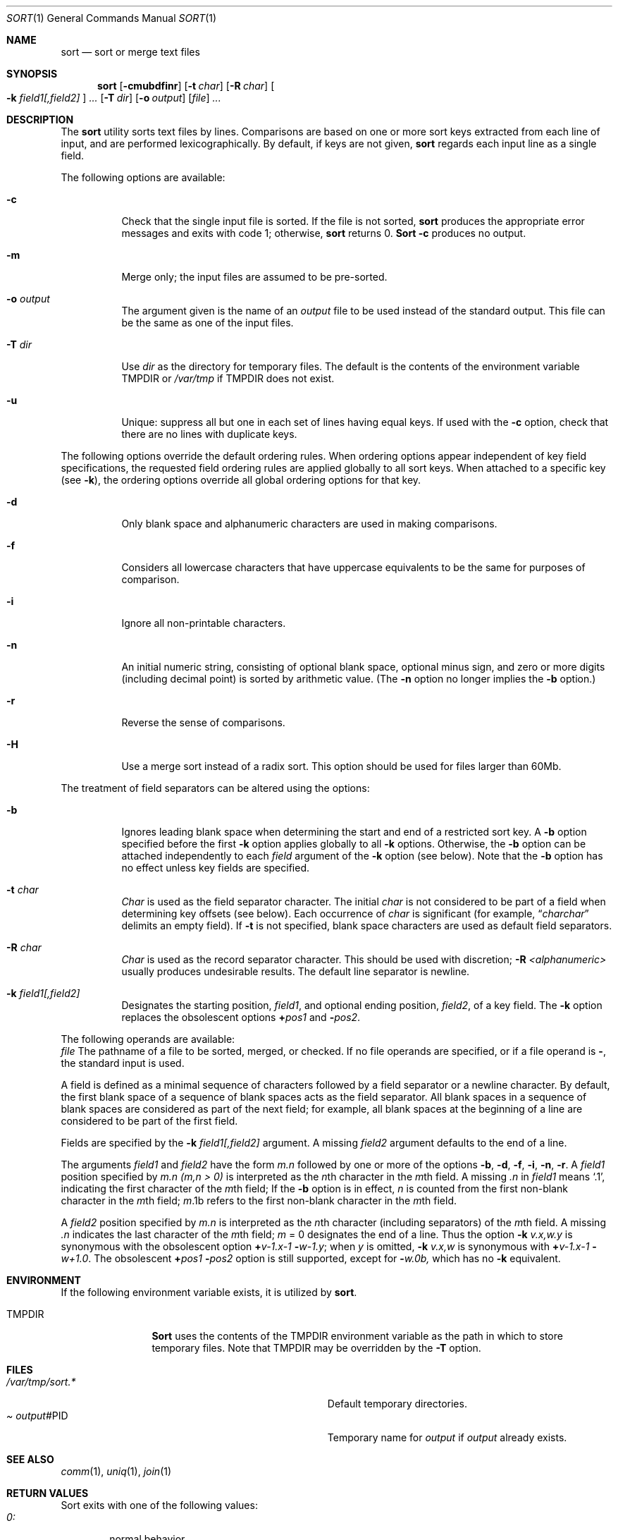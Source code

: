 .\"	$OpenBSD: src/usr.bin/sort/sort.1,v 1.1 1997/01/20 19:39:55 millert Exp $
.\"
.\" Copyright (c) 1991, 1993
.\"	The Regents of the University of California.  All rights reserved.
.\"
.\" This code is derived from software contributed to Berkeley by
.\" the Institute of Electrical and Electronics Engineers, Inc.
.\"
.\" Redistribution and use in source and binary forms, with or without
.\" modification, are permitted provided that the following conditions
.\" are met:
.\" 1. Redistributions of source code must retain the above copyright
.\"    notice, this list of conditions and the following disclaimer.
.\" 2. Redistributions in binary form must reproduce the above copyright
.\"    notice, this list of conditions and the following disclaimer in the
.\"    documentation and/or other materials provided with the distribution.
.\" 3. All advertising materials mentioning features or use of this software
.\"    must display the following acknowledgement:
.\"	This product includes software developed by the University of
.\"	California, Berkeley and its contributors.
.\" 4. Neither the name of the University nor the names of its contributors
.\"    may be used to endorse or promote products derived from this software
.\"    without specific prior written permission.
.\"
.\" THIS SOFTWARE IS PROVIDED BY THE REGENTS AND CONTRIBUTORS ``AS IS'' AND
.\" ANY EXPRESS OR IMPLIED WARRANTIES, INCLUDING, BUT NOT LIMITED TO, THE
.\" IMPLIED WARRANTIES OF MERCHANTABILITY AND FITNESS FOR A PARTICULAR PURPOSE
.\" ARE DISCLAIMED.  IN NO EVENT SHALL THE REGENTS OR CONTRIBUTORS BE LIABLE
.\" FOR ANY DIRECT, INDIRECT, INCIDENTAL, SPECIAL, EXEMPLARY, OR CONSEQUENTIAL
.\" DAMAGES (INCLUDING, BUT NOT LIMITED TO, PROCUREMENT OF SUBSTITUTE GOODS
.\" OR SERVICES; LOSS OF USE, DATA, OR PROFITS; OR BUSINESS INTERRUPTION)
.\" HOWEVER CAUSED AND ON ANY THEORY OF LIABILITY, WHETHER IN CONTRACT, STRICT
.\" LIABILITY, OR TORT (INCLUDING NEGLIGENCE OR OTHERWISE) ARISING IN ANY WAY
.\" OUT OF THE USE OF THIS SOFTWARE, EVEN IF ADVISED OF THE POSSIBILITY OF
.\" SUCH DAMAGE.
.\"
.\"     @(#)sort.1	8.1 (Berkeley) 6/6/93
.\"
.Dd June 6, 1993
.Dt SORT 1
.Os
.Sh NAME
.Nm sort
.Nd sort or merge text files
.Sh SYNOPSIS
.Nm sort
.Op Fl cmubdfinr
.Op Fl t Ar char
.Op Fl R Ar char
.Oo
.Cm Fl k Ar field1[,field2]
.Oc
.Ar ...
.Op Fl T Ar dir
.Op Fl o Ar output
.Op Ar file
.Ar ...
.Sh DESCRIPTION
The
.Nm sort
utility
sorts text files by lines.
Comparisons are based on one or more sort keys extracted
from each line of input, and are performed
lexicographically. By default, if keys are not given,
.Nm sort
regards each input line as a single field.
.Pp
The following options are available:
.Bl -tag -width indent
.It Fl c
Check that the single input file is sorted.
If the file is not sorted,
.Nm sort
produces the appropriate error messages and exits with code 1;
otherwise,
.Nm sort
returns 0.
.Nm Sort
.Fl c
produces no output.
.It Fl m
Merge only; the input files are assumed to be pre-sorted.
.It Fl o Ar output
The argument given is the name of an
.Ar output
file to
be used instead of the standard output.
This file
can be the same as one of the input files.
.It Fl T Ar dir
Use
.Ar dir
as the directory for temporary files.  The default is the contents
of the environment variable
.Ev TMPDIR
or
.Pa /var/tmp
if
.Ev TMPDIR
does not exist.
.It Fl u
Unique: suppress all but one in each set of lines
having equal keys.
If used with the
.Fl c
option,
check that there are no lines with duplicate keys.
.El
.Pp
The following options override the default ordering rules.
When ordering options appear independent of key field
specifications, the requested field ordering rules are
applied globally to all sort keys.
When attached to a specific key (see
.Fl k ) ,
the ordering options override
all global ordering options for that key.
.Bl -tag -width indent
.It Fl d
Only blank space and alphanumeric characters
.\" according
.\" to the current setting of LC_CTYPE
are used
in making comparisons.
.It Fl f
Considers all lowercase characters that have uppercase
equivalents to be the same for purposes of
comparison.
.It Fl i
Ignore all non-printable characters.
.It Fl n
An initial numeric string, consisting of optional
blank space, optional minus sign, and zero or more
digits (including decimal point)
.\" with
.\" optional radix character and thousands
.\" separator
.\" (as defined in the current locale),
is sorted by arithmetic value.
(The
.Fl n
option no longer implies
the
.Fl b
option.)
.It Fl r
Reverse the sense of comparisons.
.It Fl H
Use a merge sort instead of a radix sort.  This option should be
used for files larger than 60Mb.
.El
.Pp
The treatment of field separators can be altered using the
options:
.Bl -tag -width indent
.It Fl b
Ignores leading blank space when determining the start
and end of a restricted sort key.
A
.Fl b
option specified before the first
.Fl k
option applies globally to all
.Fl k
options.
Otherwise, the
.Fl b
option can be
attached independently to each
.Ar field
argument of the
.Fl k
option (see below).
Note that the
.Fl b
option
has no effect unless key fields are specified.
.It Fl t Ar char
.Ar Char
is used as the field separator character. The initial
.Ar char
is not considered to be part of a field when determining
key offsets (see below).
Each occurrence of
.Ar char
is significant (for example,
.Dq Ar charchar
delimits an empty field).
If
.Fl t
is not specified,
blank space characters are used as default field
separators.
.It Fl R Ar char
.Ar Char
is used as the record separator character.
This should be used with discretion;
.Fl R Ar <alphanumeric>
usually produces undesirable results.
The default line separator is newline.
.It Fl k Ar field1[,field2]
Designates the starting position,
.Ar field1 ,
and optional ending position, 
.Ar field2 ,
of a key field.
The
.Fl k
option replaces the obsolescent options
.Cm \(pl Ns Ar pos1
and
.Fl Ns Ar pos2 .
.El
.Pp
The following operands are available:
.Bl -tag -width indent
.Ar file
The pathname of a file to be sorted, merged, or checked.
If no file
operands are specified, or if
a file operand is
.Fl ,
the standard input is used.
.Pp
A field is
defined as a minimal sequence of characters followed by a
field separator or a newline character.
By default, the first
blank space of a sequence of blank spaces acts as the field separator.
All blank spaces in a sequence of blank spaces are considered
as part of the next field; for example, all blank spaces at
the beginning of a line are considered to be part of the
first field.
.Pp
Fields are specified
by the
.Fl k Ar field1[,field2]
argument. A missing
.Ar field2
argument defaults to the end of a line.
.Pp
The arguments
.Ar field1
and
.Ar field2
have the form
.Em m.n
followed by one or more of the options
.Fl b , d , f , i ,
.Fl n , r .
A
.Ar field1
position specified by
.Em m.n
.Em (m,n > 0)
is interpreted as the
.Em n Ns th
character in the
.Em m Ns th
field.
A missing
.Em \&.n
in
.Ar field1
means
.Ql \&.1 ,
indicating the first character of the
.Em m Ns th
field;
If the
.Fl b
option is in effect,
.Em n
is counted from the first
non-blank character in the
.Em m Ns th
field;
.Em m Ns \&.1b
refers to the first
non-blank character in the
.Em m Ns th
field.
.Pp
A
.Ar field2
position specified by
.Em m.n
is interpreted as
the
.Em n Ns th
character (including separators) of the
.Em m Ns th
field.
A missing
.Em \&.n
indicates the last character of the 
.Em m Ns th
field;
.Em m 
= \&0
designates the end of a line.
Thus the option
.Fl k Ar v.x,w.y
is synonymous with the obsolescent option
.Cm \(pl Ns Ar v-\&1.x-\&1
.Fl Ns Ar w-\&1.y ;
when
.Em y
is omitted,
.Fl k Ar v.x,w
is synonymous with
.Cm \(pl Ns Ar v-\&1.x-\&1 
.Fl Ns Ar w+1.0 .
The obsolescent
.Cm \(pl Ns Ar pos1
.Fl Ns Ar pos2
option is still supported, except for
.Fl Ns Ar w\&.0b,
which has no
.Fl k
equivalent.
.Sh ENVIRONMENT
If the following environment variable exists, it is utilized by
.Nm sort .
.Bl -tag -width Fl
.It Ev TMPDIR
.Nm Sort
uses the contents of the
.Ev TMPDIR
environment variable as the path in which to store
temporary files.  Note that
.Ev TMPDIR
may be overridden by the
.Fl T
option.
.Sh FILES
.Bl -tag -width Pa -compact
.It Pa /var/tmp/sort.*
Default temporary directories.
.It Pa Ar output Ns #PID
Temporary name for
.Ar output
if
.Ar output
already exists.
.El
.Sh SEE ALSO
.Xr comm 1 ,
.Xr uniq 1 ,
.Xr join 1
.Sh RETURN VALUES
Sort exits with one of the following values:
.Bl -tag -width flag -compact
.It Pa 0:
normal behavior.
.It Pa 1:
on disorder (or non-uniqueness) with the
.Fl c
option
.It Pa 2:
an error occurred.
.Sh BUGS
Lines longer than 65522 characters are discarded and processing continues.
To sort files larger than 60Mb, use
.Nm sort
.Fl H ;
files larger than 704Mb must be sorted in smaller pieces, then merged.
To protect data
.Nm sort
.Fl o
calls link and unlink, and thus fails in protected directories.
.Sh HISTORY
A
.Nm sort
command appeared in
.At v6 .
.Sh NOTES
The current sort command uses lexicographic radix sorting, which requires
that sort keys be kept in memory (as opposed to previous versions which used quick
and merge sorts and did not.)
Thus performance depends highly on efficient choice of sort keys, and the
.Fl b
option and the
.Ar field2
argument of the
.Fl k
option should be used whenever possible.
Similarly,
.Nm sort
.Fl k1f
is equivalent to
.Nm sort
.Fl f
and may take twice as long.
